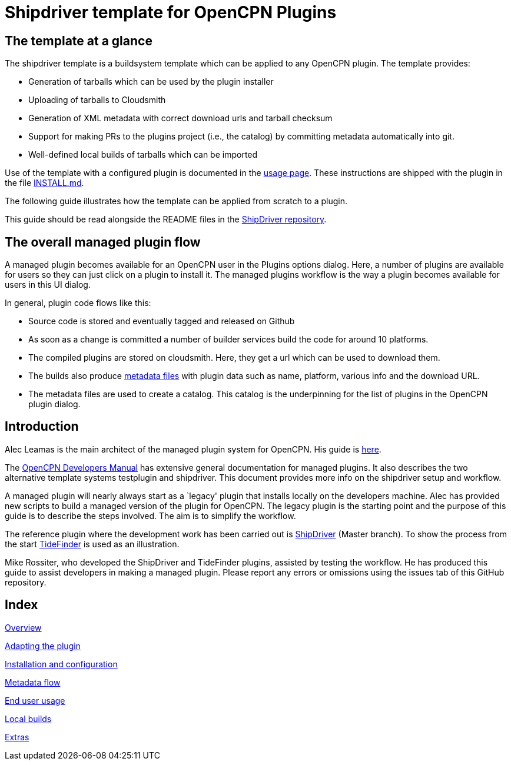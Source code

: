 = Shipdriver template for OpenCPN Plugins

:toc: right
:experimental:

==  The template at a glance

The shipdriver template is a buildsystem template which can be applied to any OpenCPN plugin. The template provides:

* Generation of tarballs which can be used by the plugin installer
* Uploading of tarballs to Cloudsmith
* Generation of XML metadata with correct download urls and tarball checksum
* Support for making PRs to the plugins project (i.e., the catalog) by committing metadata automatically into git.
* Well-defined local builds of tarballs which can be imported

Use of the template with a configured plugin is documented in the
xref:usage.adoc[usage page]. These instructions are shipped with the
plugin in the file xref:Install.adoc[INSTALL.md].

The following guide illustrates how the template can be applied
from scratch to a plugin.

This guide should be read alongside the README files in the
https://github.com/Rasbats/ShipDriver_pi[ShipDriver repository].

== The overall managed plugin flow

A managed plugin becomes available for an OpenCPN user in the Plugins options dialog. Here, a number of plugins are available for users so they can just click on a plugin to install it. The managed plugins workflow is the way a plugin becomes available for users in this UI dialog.

In general, plugin code flows like this:

* Source code is stored and eventually tagged and released on Github
* As soon as a change is committed a number of builder services build the code for around 10 platforms.
* The compiled plugins are stored on cloudsmith. Here, they get a url which can be used to download them.
* The builds also produce
 xref:Metadata-Flow.adoc[metadata files]
with plugin data such as name, platform, various info and the
download URL.
* The metadata files are used to create a catalog. This catalog is the underpinning for the list of plugins in the OpenCPN plugin dialog.

== Introduction

Alec Leamas is the main architect of the managed plugin system for
OpenCPN. His guide is
https://github.com/leamas/OpenCPN/wiki[here].

The
xref:ocpn-dev-manual::/pm-overview-deployment.adoc[OpenCPN Developers Manual]
has extensive general documentation for managed plugins. It also describes the two alternative template systems testplugin and shipdriver. This document provides more info on the shipdriver setup and workflow. 

A managed plugin will nearly always start as a `legacy' plugin that
installs locally on the developers machine. Alec has provided new
scripts to build a managed version of the plugin for OpenCPN. The legacy plugin is the starting point and the purpose of this guide is to describe the steps involved. The aim is to simplify the workflow.

The reference plugin where the development work has been carried out is
https://github.com/Rasbats/shipdriver_pi[ShipDriver]
(Master branch).
To show the process from the start
https://github.com/Rasbats/TideFinder_pi[TideFinder] is used as an
illustration.

Mike Rossiter, who developed the ShipDriver and TideFinder plugins,
assisted by testing the workflow. He has produced this guide to assist developers in making a managed plugin. Please report any errors or omissions using the issues tab of this GitHub repository.

== Index

xref:Overview.adoc[Overview]

xref:Plugin-Adaptation.adoc[Adapting the plugin]

xref:InstallConfigure.adoc[Installation and configuration]

xref:Metadata-Flow.adoc[Metadata flow]

xref:usage.adoc[End user usage]

xref:Local-Build.adoc[Local builds]

xref:Useful-Stuff.adoc[Extras]
